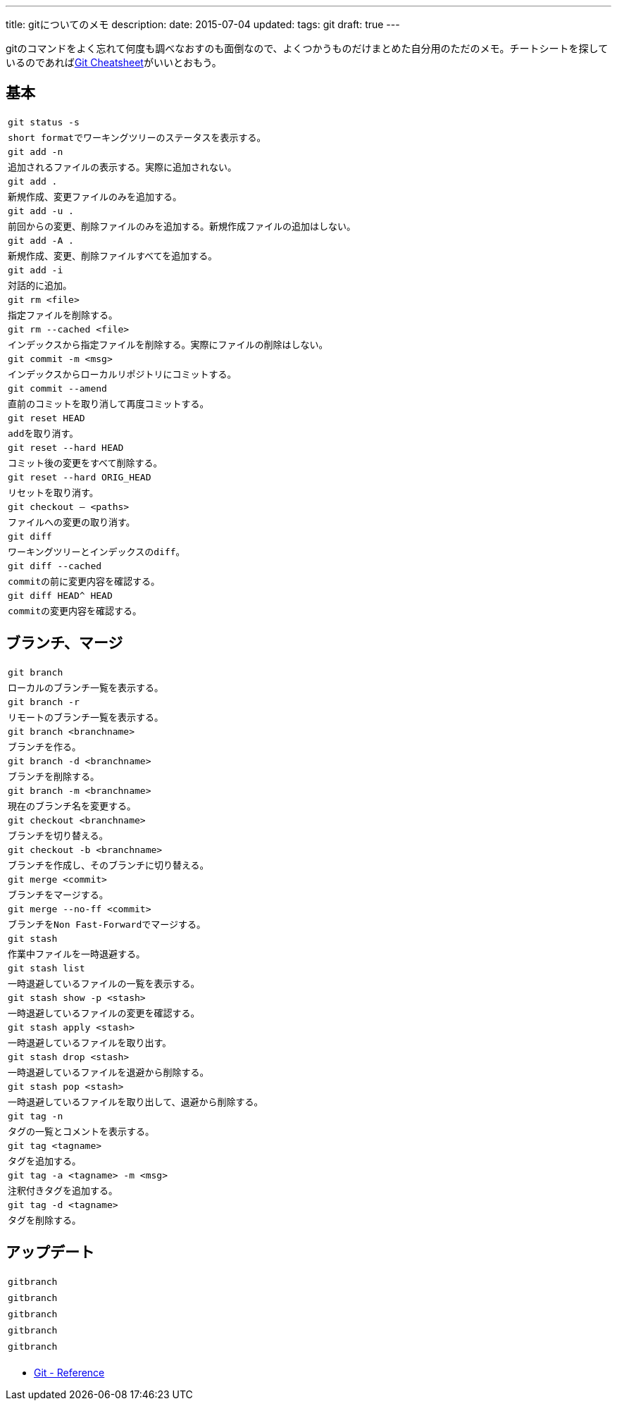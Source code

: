 ---
title: gitについてのメモ
description:
date: 2015-07-04
updated:
tags: git
draft: true
---

gitのコマンドをよく忘れて何度も調べなおすのも面倒なので、よくつかうものだけまとめた自分用のただのメモ。チートシートを探しているのであればlink:http://ndpsoftware.com/git-cheatsheet.html[Git Cheatsheet]がいいとおもう。



[[basic]]
== 基本

[cols=m,3]
|===
|`git status -s`
|short formatでワーキングツリーのステータスを表示する。

|`git add -n`
|追加されるファイルの表示する。実際に追加されない。

|`git add .`
|新規作成、変更ファイルのみを追加する。

|`git add -u .`
|前回からの変更、削除ファイルのみを追加する。新規作成ファイルの追加はしない。

|`git add -A .`
|新規作成、変更、削除ファイルすべてを追加する。

|`git add -i`
|対話的に追加。

|`git rm <file>`
|指定ファイルを削除する。

|`git rm --cached <file>`
|インデックスから指定ファイルを削除する。実際にファイルの削除はしない。

|`git commit -m <msg>`
|インデックスからローカルリポジトリにコミットする。

|`git commit --amend`
|直前のコミットを取り消して再度コミットする。

|`git reset HEAD`
|addを取り消す。

|`git reset --hard HEAD`
|コミット後の変更をすべて削除する。

|`git reset --hard ORIG_HEAD`
|リセットを取り消す。

|`git checkout -- <paths>`
|ファイルへの変更の取り消す。

|`git diff`
|ワーキングツリーとインデックスのdiff。

|`git diff --cached`
|commitの前に変更内容を確認する。

|`git diff HEAD^ HEAD`
|commitの変更内容を確認する。
|===



[[branch-merge]]
== ブランチ、マージ

[cols=m,3]
|===
|`git branch`
|ローカルのブランチ一覧を表示する。

|`git branch -r`
|リモートのブランチ一覧を表示する。

|`git branch <branchname>`
|ブランチを作る。

|`git branch -d <branchname>`
|ブランチを削除する。

|`git branch -m <branchname>`
|現在のブランチ名を変更する。

|`git checkout <branchname>`
|ブランチを切り替える。

|`git checkout -b <branchname>`
|ブランチを作成し、そのブランチに切り替える。

|`git merge <commit>`
|ブランチをマージする。

|`git merge --no-ff <commit>`
|ブランチをNon Fast-Forwardでマージする。

|`git stash`
|作業中ファイルを一時退避する。

|`git stash list`
|一時退避しているファイルの一覧を表示する。

|`git stash show -p <stash>`
|一時退避しているファイルの変更を確認する。

|`git stash apply <stash>`
|一時退避しているファイルを取り出す。

|`git stash drop <stash>`
|一時退避しているファイルを退避から削除する。

|`git stash pop <stash>`
|一時退避しているファイルを取り出して、退避から削除する。

|`git tag -n`
|タグの一覧とコメントを表示する。

|`git tag <tagname>`
|タグを追加する。

|`git tag -a <tagname> -m <msg>`
|注釈付きタグを追加する。

|`git tag -d <tagname>`
|タグを削除する。
|===



[[update]]
== アップデート

[cols=m,3]
|===
|`gitbranch`
|

|`gitbranch`
|

|`gitbranch`
|

|`gitbranch`
|

|`gitbranch`
|
|===



[bibliography]
- https://git-scm.com/docs[Git - Reference]

